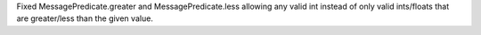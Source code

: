 Fixed MessagePredicate.greater and MessagePredicate.less allowing any valid int instead of only valid ints/floats that are greater/less than the given value.
